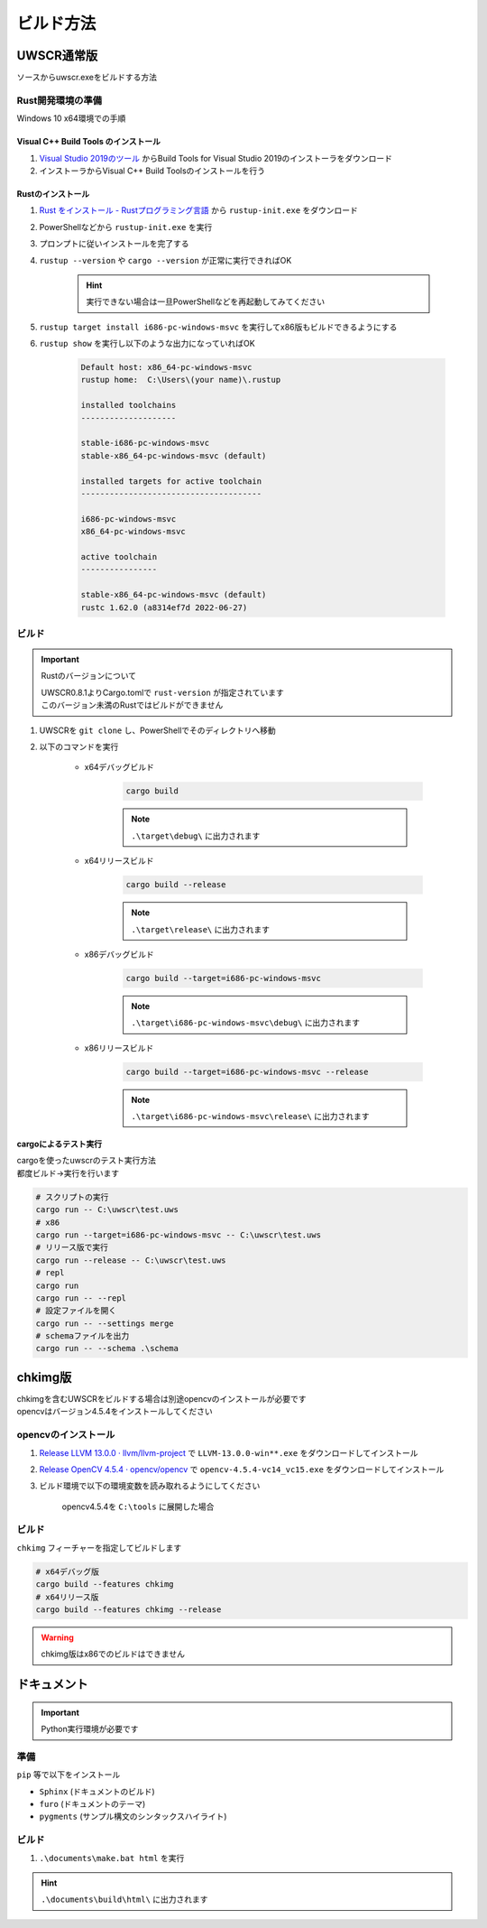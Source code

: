 ビルド方法
==========

UWSCR通常版
+++++++++++

ソースからuwscr.exeをビルドする方法

Rust開発環境の準備
------------------

Windows 10 x64環境での手順

Visual C++ Build Tools のインストール
^^^^^^^^^^^^^^^^^^^^^^^^^^^^^^^^^^^^^

1. `Visual Studio 2019のツール <https://visualstudio.microsoft.com/ja/downloads/#vstool-2019-ja-family>`_ からBuild Tools for Visual Studio 2019のインストーラをダウンロード
2. インストーラからVisual C++ Build Toolsのインストールを行う

Rustのインストール
^^^^^^^^^^^^^^^^^^

1. `Rust をインストール - Rustプログラミング言語 <https://www.rust-lang.org/ja/tools/install>`_ から ``rustup-init.exe`` をダウンロード
2. PowerShellなどから ``rustup-init.exe`` を実行
3. プロンプトに従いインストールを完了する
4. ``rustup --version`` や ``cargo --version`` が正常に実行できればOK

    .. hint:: 実行できない場合は一旦PowerShellなどを再起動してみてください

5. ``rustup target install i686-pc-windows-msvc`` を実行してx86版もビルドできるようにする
6. ``rustup show`` を実行し以下のような出力になっていればOK

     .. code:: shell

         Default host: x86_64-pc-windows-msvc
         rustup home:  C:\Users\(your name)\.rustup

         installed toolchains
         --------------------

         stable-i686-pc-windows-msvc
         stable-x86_64-pc-windows-msvc (default)

         installed targets for active toolchain
         --------------------------------------

         i686-pc-windows-msvc
         x86_64-pc-windows-msvc

         active toolchain
         ----------------

         stable-x86_64-pc-windows-msvc (default)
         rustc 1.62.0 (a8314ef7d 2022-06-27)

ビルド
------

.. important:: Rustのバージョンについて

    | UWSCR0.8.1よりCargo.tomlで ``rust-version`` が指定されています
    | このバージョン未満のRustではビルドができません


1. UWSCRを ``git clone`` し、PowerShellでそのディレクトリへ移動
2. 以下のコマンドを実行

    - x64デバッグビルド

        .. code:: powershell

            cargo build

        .. note:: ``.\target\debug\`` に出力されます

    - x64リリースビルド

        .. code:: powershell

            cargo build --release

        .. note:: ``.\target\release\`` に出力されます


    - x86デバッグビルド

        .. code:: powershell

            cargo build --target=i686-pc-windows-msvc

        .. note:: ``.\target\i686-pc-windows-msvc\debug\`` に出力されます


    - x86リリースビルド

        .. code:: powershell

            cargo build --target=i686-pc-windows-msvc --release

        .. note:: ``.\target\i686-pc-windows-msvc\release\`` に出力されます

cargoによるテスト実行
^^^^^^^^^^^^^^^^^^^^^

| cargoを使ったuwscrのテスト実行方法
| 都度ビルド→実行を行います

.. code:: powershell

    # スクリプトの実行
    cargo run -- C:\uwscr\test.uws
    # x86
    cargo run --target=i686-pc-windows-msvc -- C:\uwscr\test.uws
    # リリース版で実行
    cargo run --release -- C:\uwscr\test.uws
    # repl
    cargo run
    cargo run -- --repl
    # 設定ファイルを開く
    cargo run -- --settings merge
    # schemaファイルを出力
    cargo run -- --schema .\schema

chkimg版
++++++++

| chkimgを含むUWSCRをビルドする場合は別途opencvのインストールが必要です
| opencvはバージョン4.5.4をインストールしてください

opencvのインストール
--------------------

1. `Release LLVM 13.0.0 · llvm/llvm-project <https://github.com/llvm/llvm-project/releases/tag/llvmorg-13.0.0>`_ で ``LLVM-13.0.0-win**.exe`` をダウンロードしてインストール
2. `Release OpenCV 4.5.4 · opencv/opencv <https://github.com/opencv/opencv/releases/tag/4.5.4>`_ で ``opencv-4.5.4-vc14_vc15.exe`` をダウンロードしてインストール
3. ビルド環境で以下の環境変数を読み取れるようにしてください

    | opencv4.5.4を ``C:\tools`` に展開した場合

    .. object:: OPENCV_LINK_PATHS

        ``C:\tools\opencv\build\x64\vc15\lib``

    .. object:: OPENCV_LINK_LIBS

        ``opencv_world454``

    .. object:: OPENCV_INCLUDE_PATHS

        ``C:\tools\opencv\build\include\``

    .. object:: PATH

        cargoでテスト実行する際にdllを参照するため

        ``%PATH%;C:\tools\opencv\build\x64\vc15\bin``

ビルド
------

``chkimg`` フィーチャーを指定してビルドします

.. code:: powershell

    # x64デバッグ版
    cargo build --features chkimg
    # x64リリース版
    cargo build --features chkimg --release

.. warning:: chkimg版はx86でのビルドはできません

ドキュメント
++++++++++++

.. important:: Python実行環境が必要です

準備
----

``pip`` 等で以下をインストール

- ``Sphinx`` (ドキュメントのビルド)
- ``furo`` (ドキュメントのテーマ)
- ``pygments`` (サンプル構文のシンタックスハイライト)

ビルド
------

1. ``.\documents\make.bat html`` を実行

.. hint:: ``.\documents\build\html\`` に出力されます

